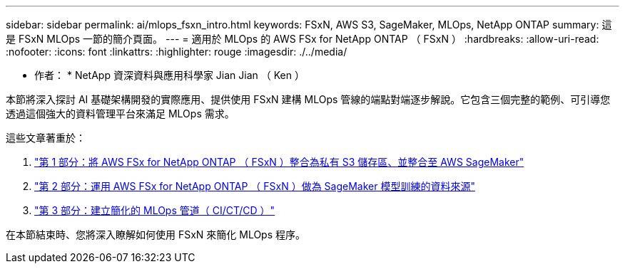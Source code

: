 ---
sidebar: sidebar 
permalink: ai/mlops_fsxn_intro.html 
keywords: FSxN, AWS S3, SageMaker, MLOps, NetApp ONTAP 
summary: 這是 FSxN MLOps 一節的簡介頁面。 
---
= 適用於 MLOps 的 AWS FSx for NetApp ONTAP （ FSxN ）
:hardbreaks:
:allow-uri-read: 
:nofooter: 
:icons: font
:linkattrs: 
:highlighter: rouge
:imagesdir: ./../media/


[role="lead"]
* 作者： *
NetApp 資深資料與應用科學家 Jian Jian （ Ken ）

本節將深入探討 AI 基礎架構開發的實際應用、提供使用 FSxN 建構 MLOps 管線的端點對端逐步解說。它包含三個完整的範例、可引導您透過這個強大的資料管理平台來滿足 MLOps 需求。

這些文章著重於：

. link:./mlops_fsxn_s3_integration.html["第 1 部分：將 AWS FSx for NetApp ONTAP （ FSxN ）整合為私有 S3 儲存區、並整合至 AWS SageMaker"]
. link:./mlops_fsxn_sagemaker_integration_training.html["第 2 部分：運用 AWS FSx for NetApp ONTAP （ FSxN ）做為 SageMaker 模型訓練的資料來源"]
. link:./mlops_fsxn_cictcd.html["第 3 部分：建立簡化的 MLOps 管道（ CI/CT/CD ）"]


在本節結束時、您將深入瞭解如何使用 FSxN 來簡化 MLOps 程序。
